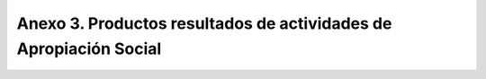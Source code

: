 .. _anexo3:

Anexo 3. Productos resultados de actividades de Apropiación Social
==================================================================

.. csv-table::
   :file: Anexo3.csv